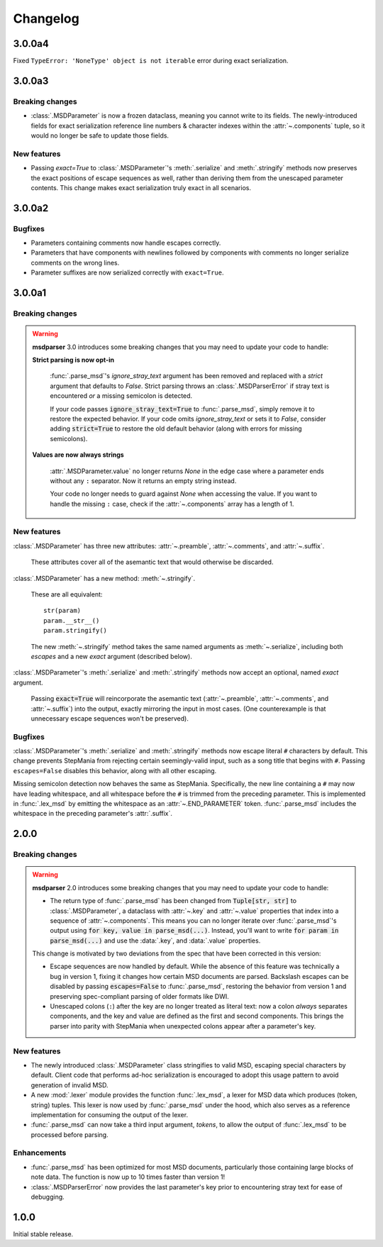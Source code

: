 Changelog
=========

3.0.0a4
-------

Fixed ``TypeError: 'NoneType' object is not iterable`` error
during exact serialization.


3.0.0a3
-------

Breaking changes
~~~~~~~~~~~~~~~~

* :class:`.MSDParameter` is now a frozen dataclass,
  meaning you cannot write to its fields.
  The newly-introduced fields for exact serialization
  reference line numbers & character indexes
  within the :attr:`~.components` tuple,
  so it would no longer be safe to update those fields.

New features
~~~~~~~~~~~~

* Passing `exact=True` to :class:`.MSDParameter`'s
  :meth:`.serialize` and :meth:`.stringify` methods
  now preserves the exact positions of escape sequences as well,
  rather than deriving them from the unescaped parameter contents.
  This change makes exact serialization truly exact in all scenarios.

3.0.0a2
-------

Bugfixes
~~~~~~~~

* Parameters containing comments now handle escapes correctly.
* Parameters that have components with newlines
  followed by components with comments
  no longer serialize comments on the wrong lines.
* Parameter suffixes are now serialized correctly with ``exact=True``.

3.0.0a1
-------

Breaking changes
~~~~~~~~~~~~~~~~

.. warning::

    **msdparser** 3.0 introduces some breaking changes
    that you may need to update your code to handle:

    **Strict parsing is now opt-in**
      
      :func:`.parse_msd`'s `ignore_stray_text` argument has been removed
      and replaced with a `strict` argument that defaults to `False`.
      Strict parsing throws an :class:`.MSDParserError`
      if stray text is encountered *or* a missing semicolon is detected.

      If your code passes :code:`ignore_stray_text=True` to :func:`.parse_msd`,
      simply remove it to restore the expected behavior.
      If your code omits `ignore_stray_text` or sets it to `False`,
      consider adding :code:`strict=True` to restore the old default behavior
      (along with errors for missing semicolons).

    **Values are now always strings**
      
      :attr:`.MSDParameter.value` no longer returns `None`
      in the edge case where a parameter ends without any ``:`` separator.
      Now it returns an empty string instead.
      
      Your code no longer needs to guard against `None` when accessing the value.
      If you want to handle the missing ``:`` case,
      check if the :attr:`~.components` array has a length of 1.

New features
~~~~~~~~~~~~

:class:`.MSDParameter` has three new attributes:
:attr:`~.preamble`, :attr:`~.comments`, and :attr:`~.suffix`.

  These attributes cover all of the asemantic text
  that would otherwise be discarded.

:class:`.MSDParameter` has a new method: :meth:`~.stringify`.

  These are all equivalent::

    str(param)
    param.__str__()
    param.stringify()
  
  The new :meth:`~.stringify` method
  takes the same named arguments as :meth:`~.serialize`,
  including both `escapes` and a new `exact` argument (described below).

:class:`.MSDParameter`'s :meth:`.serialize` and :meth:`.stringify` methods
now accept an optional, named `exact` argument.

  Passing :code:`exact=True` will reincorporate the asemantic text
  (:attr:`~.preamble`, :attr:`~.comments`, and :attr:`~.suffix`)
  into the output, exactly mirroring the input in most cases.
  (One counterexample is that unnecessary escape sequences won't be preserved).

Bugfixes
~~~~~~~~

:class:`.MSDParameter`'s :meth:`.serialize` and :meth:`.stringify` methods
now escape literal ``#`` characters by default.
This change prevents StepMania from rejecting certain seemingly-valid input,
such as a song title that begins with ``#``.
Passing ``escapes=False`` disables this behavior,
along with all other escaping.

Missing semicolon detection now behaves the same as StepMania.
Specifically, the new line containing a ``#`` may now have leading whitespace,
and all whitespace before the ``#`` is trimmed from the preceding parameter.  
This is implemented in :func:`.lex_msd`
by emitting the whitespace as an :attr:`~.END_PARAMETER` token.
:func:`.parse_msd` includes the whitespace
in the preceding parameter's :attr:`.suffix`.

2.0.0
-----

Breaking changes
~~~~~~~~~~~~~~~~

.. warning::

    **msdparser** 2.0 introduces some breaking changes
    that you may need to update your code to handle:
    
    * The return type of :func:`.parse_msd` has been changed
      from :code:`Tuple[str, str]` to :class:`.MSDParameter`,
      a dataclass with :attr:`~.key` and :attr:`~.value` properties
      that index into a sequence of :attr:`~.components`.
      This means you can no longer iterate over :func:`.parse_msd`'s output
      using :code:`for key, value in parse_msd(...)`.
      Instead, you'll want to write :code:`for param in parse_msd(...)`
      and use the :data:`.key`, and :data:`.value` properties.
    
    This change is motivated by two deviations from the spec
    that have been corrected in this version:

    * Escape sequences are now handled by default.
      While the absence of this feature was technically a bug in version 1,
      fixing it changes how certain MSD documents are parsed.
      Backslash escapes can be disabled by passing :code:`escapes=False` to :func:`.parse_msd`,
      restoring the behavior from version 1
      and preserving spec-compliant parsing of older formats like DWI.
    * Unescaped colons (``:``) after the key are no longer treated as literal text:
      now a colon *always* separates components,
      and the key and value are defined as the first and second components.
      This brings the parser into parity with StepMania
      when unexpected colons appear after a parameter's key.


New features
~~~~~~~~~~~~

* The newly introduced :class:`.MSDParameter` class
  stringifies to valid MSD,
  escaping special characters by default.
  Client code that performs ad-hoc serialization
  is encouraged to adopt this usage pattern
  to avoid generation of invalid MSD.
* A new :mod:`.lexer` module provides the function :func:`.lex_msd`,
  a lexer for MSD data which produces (token, string) tuples.
  This lexer is now used by :func:`.parse_msd` under the hood,
  which also serves as a reference implementation
  for consuming the output of the lexer.
* :func:`.parse_msd` can now take a third input argument, `tokens`,
  to allow the output of :func:`.lex_msd`
  to be processed before parsing.

Enhancements
~~~~~~~~~~~~

* :func:`.parse_msd` has been optimized for most MSD documents,
  particularly those containing large blocks of note data.
  The function is now up to 10 times faster than version 1!
* :class:`.MSDParserError` now provides the last parameter's key
  prior to encountering stray text
  for ease of debugging.

1.0.0
-----

Initial stable release.
